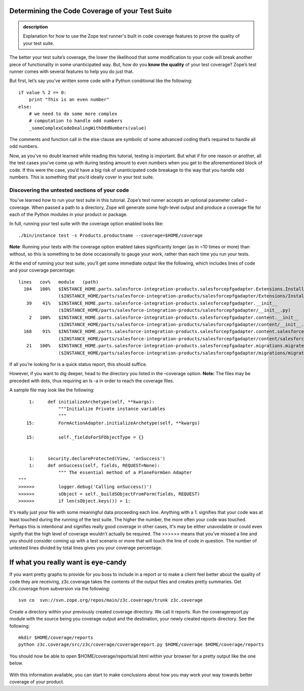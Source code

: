 Determining the Code Coverage of your Test Suite
------------------------------------------------

.. admonition:: description

    Explanation for how to use the Zope test runner's built in code coverage
    features to prove the quality of your test suite.


The better your test suite’s coverage, the lower the likelihood that
some modification to your code will break another piece of functionality
in some unanticipated way.  But, how do you **know the quality** of your
test coverage?  Zope’s test runner comes with several features to help
you do just that.



But first, let’s say you’ve written some code with a Python conditional
like the following:

::

    if value % 2 == 0:
        print "This is an even number"
    else:
        # we need to do some more complex
        # computation to handle odd numbers
        _someComplexCodeDealingWithOddNumbers(value)

The comments and function call in the else clause are symbolic of some
advanced coding that’s required to handle all odd numbers.



Now, as you’ve no doubt learned while reading this tutorial, testing is
important.  But what if for one reason or another, all the test cases
you’ve come up with during testing amount to even numbers when you get
to the aforementioned block of code. If this were the case, you’d have a
big risk of unanticipated code breakage to the way that you handle odd
numbers.  This is something that you’d ideally cover in your test suite.



Discovering the untested sections of your code
~~~~~~~~~~~~~~~~~~~~~~~~~~~~~~~~~~~~~~~~~~~~~~

You’ve learned how to run your test suite in this tutorial.  Zope’s test
runner accepts an optional parameter called –coverage.  When passed a
path to a directory, Zope will generate some high-level output and
produce a coverage file for each of the Python modules in your product
or package.

In full, running your test suite with the coverage option enabled looks
like:

::

    ./bin/instance test -s Products.productname --coverage=$HOME/coverage

**Note**: Running your tests with the coverage option enabled takes
significantly longer (as in ~10 times or more) than without, so this is
something to be done occasionally to gauge your work, rather than each
time you run your tests.

At the end of running your test suite, you’ll get some immediate output
like the following, which includes lines of code and your coverage
percentage:

::

    lines   cov%   module   (path)
      104   100%   $INSTANCE_HOME.parts.salesforce-integration-products.salesforcepfgadapter.Extensions.Install
                   ($INSTANCE_HOME/parts/salesforce-integration-products/salesforcepfgadapter/Extensions/Install.py)
       39    41%   $INSTANCE_HOME.parts.salesforce-integration-products.salesforcepfgadapter.__init__
                   ($INSTANCE_HOME/parts/salesforce-integration-products/salesforcepfgadapter/__init__.py)
        2   100%   $INSTANCE_HOME.parts.salesforce-integration-products.salesforcepfgadapter.content.__init__
                   ($INSTANCE_HOME/parts/salesforce-integration-products/salesforcepfgadapter/content/__init__.py)
      168    91%   $INSTANCE_HOME.parts.salesforce-integration-products.salesforcepfgadapter.content.salesforcepfgadapter
                   ($INSTANCE_HOME/parts/salesforce-integration-products/salesforcepfgadapter/content/salesforcepfgadapter.py)
       21   100%   $INSTANCE_HOME.parts.salesforce-integration-products.salesforcepfgadapter.migrations.migrateUpTo10rc1
                   ($INSTANCE_HOME/parts/salesforce-integration-products/salesforcepfgadapter/migrations/migrateUpTo10rc1.py)

If all you’re looking for is a quick status report, this should
suffice.

However, if you want to dig deeper, head to the directory you listed in
the –coverage option.  **Note:** The files may be preceded with dots,
thus requiring an ls -a in order to reach the coverage files.

A sample file may look like the following:

::

        1:     def initializeArchetype(self, **kwargs):
                   """Initialize Private instance variables
                   """
       15:         FormActionAdapter.initializeArchetype(self, **kwargs)

       15:         self._fieldsForSFObjectType = {}


        1:     security.declareProtected(View, 'onSuccess')
        1:     def onSuccess(self, fields, REQUEST=None):
                   """ The essential method of a PloneFormGen Adapter
    """
    >>>>>>         logger.debug('Calling onSuccess()')
    >>>>>>         sObject = self._buildSObjectFromForm(fields, REQUEST)
    >>>>>>         if len(sObject.keys()) > 1:

It's really just your file with some meaningful data proceeding each line.  Anything
with a 1: signifies that your code was at least touched during the running of the
test suite.  The higher the number, the more often your code was touched.  Perhaps
this is intentional and signifies really good coverage in other cases, it's may be
either unavoidable or could even signify that the high level of coverage wouldn't
actually be required.  The >>>>>> means that you've missed a line and you should
consider coming up with a test scenario or more that will touch the line of code in
question.  The number of untested lines divided by total lines gives you your
coverage percentage.


If what you really want is eye-candy
------------------------------------

If you want pretty graphs to provide for you boss to include in a report or to
make a client feel better about the quality of code they are receiving, z3c.coverage
takes the contents of the output files and creates pretty summaries.  Get
z3c.coverage from subversion via the following:

::

    svn co  svn://svn.zope.org/repos/main/z3c.coverage/trunk z3c.coverage

Create a directory within your previously created coverage directory.  We call it
reports.  Run the coveragereport.py module with the source being you coverage output
and the destination, your newly created reports directory.  See the following:

::

    mkdir $HOME/coverage/reports
    python z3c.coverage/src/z3c/coverage/coveragereport.py $HOME/coverage $HOME/coverage/reports

You should now be able to open $HOME/coverage/reports/all.html within your browser
for a pretty output like the one below.

.. figure:: /images/coverage.png
   :align: center
   :alt: Screenshot of text verification

With this information available, you can start to make conclusions about how you may
work your way towards better coverage of your product.
